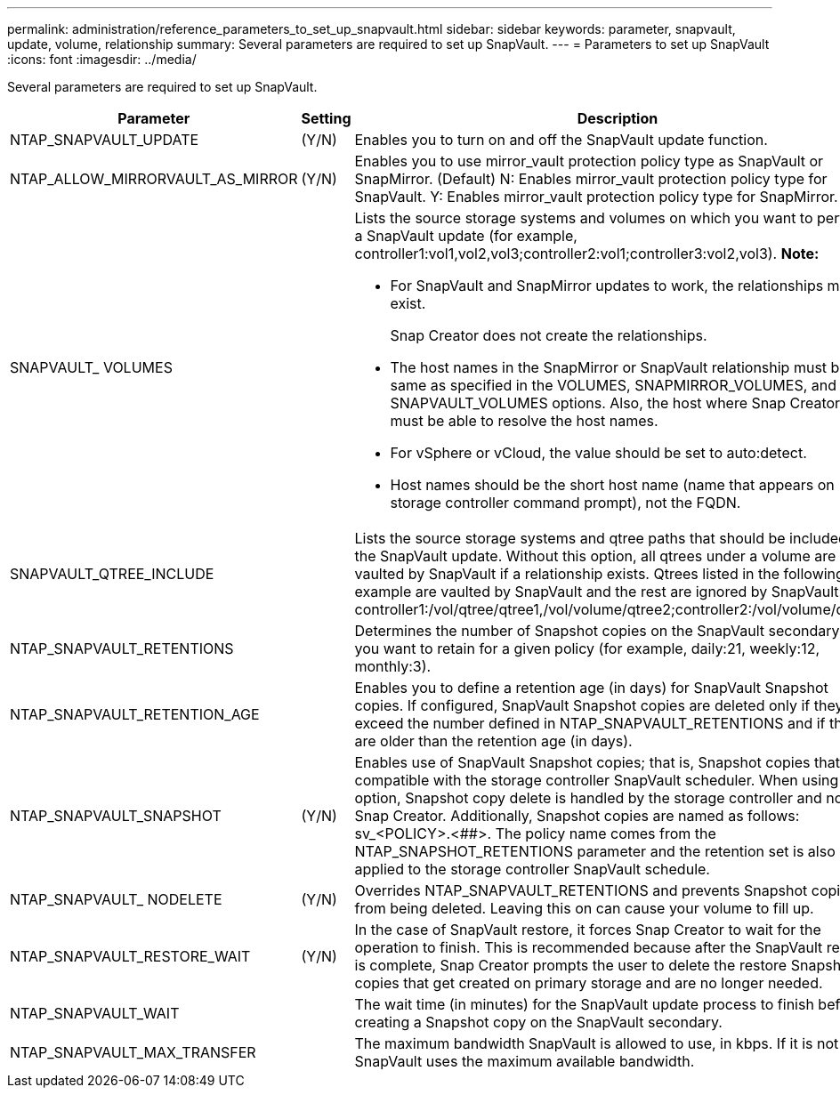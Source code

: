 ---
permalink: administration/reference_parameters_to_set_up_snapvault.html
sidebar: sidebar
keywords: parameter, snapvault, update, volume, relationship
summary: Several parameters are required to set up SnapVault.
---
= Parameters to set up SnapVault
:icons: font
:imagesdir: ../media/

[.lead]
Several parameters are required to set up SnapVault.

[options="header", cols="20,30,50"]
|===
|Parameter |Setting |Description
|NTAP_SNAPVAULT_UPDATE |(Y/N) |Enables you to turn on and off the SnapVault update function.
a|NTAP_ALLOW_MIRRORVAULT_AS_MIRROR	a|(Y/N)	a|Enables you to use mirror_vault protection policy type as SnapVault or SnapMirror.
(Default) N: Enables  mirror_vault protection policy type for SnapVault.
Y: Enables  mirror_vault protection policy type for SnapMirror.

a|SNAPVAULT_ VOLUMES
a|
a|Lists the source storage systems and volumes on which you want to perform a SnapVault update (for example, controller1:vol1,vol2,vol3;controller2:vol1;controller3:vol2,vol3). *Note:*

* For SnapVault and SnapMirror updates to work, the relationships must exist.
+
Snap Creator does not create the relationships.

* The host names in the SnapMirror or SnapVault relationship must be the same as specified in the VOLUMES, SNAPMIRROR_VOLUMES, and SNAPVAULT_VOLUMES options. Also, the host where Snap Creator runs must be able to resolve the host names.
* For vSphere or vCloud, the value should be set to auto:detect.
* Host names should be the short host name (name that appears on storage controller command prompt), not the FQDN.

a|SNAPVAULT_QTREE_INCLUDE
a|

a|Lists the source storage systems and qtree paths that should be included in the SnapVault update. Without this option, all qtrees under a volume are vaulted by SnapVault if a relationship exists. Qtrees listed in the following example are vaulted by SnapVault and the rest are ignored by SnapVault: controller1:/vol/qtree/qtree1,/vol/volume/qtree2;controller2:/vol/volume/qtree1.

a|NTAP_SNAPVAULT_RETENTIONS
a|

a|Determines the number of Snapshot copies on the SnapVault secondary that you want to retain for a given policy (for example, daily:21, weekly:12, monthly:3).

a|NTAP_SNAPVAULT_RETENTION_AGE
a|

a|Enables you to define a retention age (in days) for SnapVault Snapshot copies. If configured, SnapVault Snapshot copies are deleted only if they exceed the number defined in NTAP_SNAPVAULT_RETENTIONS and if they are older than the retention age (in days).
a|NTAP_SNAPVAULT_SNAPSHOT
a|(Y/N)
a|Enables use of SnapVault Snapshot copies; that is, Snapshot copies that are compatible with the storage controller SnapVault scheduler. When using this option, Snapshot copy delete is handled by the storage controller and not by Snap Creator. Additionally, Snapshot copies are named as follows: sv_<POLICY>.<##>. The policy name comes from the NTAP_SNAPSHOT_RETENTIONS parameter and the retention set is also applied to the storage controller SnapVault schedule.
a|NTAP_SNAPVAULT_ NODELETE
a|(Y/N)
a|Overrides NTAP_SNAPVAULT_RETENTIONS and prevents Snapshot copies from being deleted. Leaving this on can cause your volume to fill up.
a|NTAP_SNAPVAULT_RESTORE_WAIT
a|(Y/N)
a|In the case of SnapVault restore, it forces Snap Creator to wait for the operation to finish. This is recommended because after the SnapVault restore is complete, Snap Creator prompts the user to delete the restore Snapshot copies that get created on primary storage and are no longer needed.
a|NTAP_SNAPVAULT_WAIT
a|

a|The wait time (in minutes) for the SnapVault update process to finish before creating a Snapshot copy on the SnapVault secondary.
a|NTAP_SNAPVAULT_MAX_TRANSFER
a|

a|The maximum bandwidth SnapVault is allowed to use, in kbps. If it is not set, SnapVault uses the maximum available bandwidth.
|===

